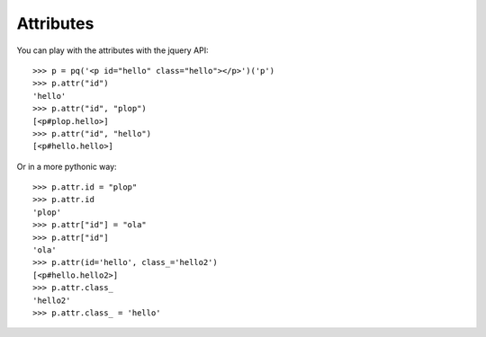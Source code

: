Attributes
----------

..
    >>> from pyquery import PyQuery as pq

You can play with the attributes with the jquery API::

    >>> p = pq('<p id="hello" class="hello"></p>')('p')
    >>> p.attr("id")
    'hello'
    >>> p.attr("id", "plop")
    [<p#plop.hello>]
    >>> p.attr("id", "hello")
    [<p#hello.hello>]


Or in a more pythonic way::

    >>> p.attr.id = "plop"
    >>> p.attr.id
    'plop'
    >>> p.attr["id"] = "ola"
    >>> p.attr["id"]
    'ola'
    >>> p.attr(id='hello', class_='hello2')
    [<p#hello.hello2>]
    >>> p.attr.class_
    'hello2'
    >>> p.attr.class_ = 'hello'


